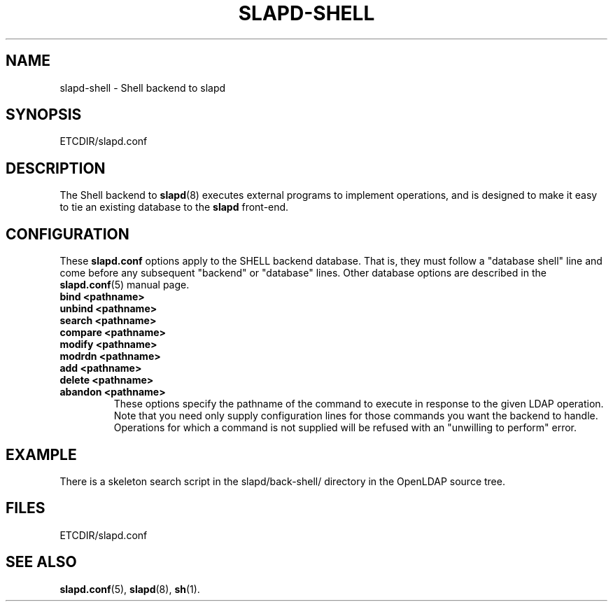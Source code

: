 .TH SLAPD-SHELL 5 "30 April 2002" "OpenLDAP LDVERSION"
.\" Copyright 1998-2002 The OpenLDAP Foundation All Rights Reserved.
.\" Copying restrictions apply.  See COPYRIGHT/LICENSE.
.\" $OpenLDAP$
.SH NAME
slapd-shell \- Shell backend to slapd
.SH SYNOPSIS
ETCDIR/slapd.conf
.SH DESCRIPTION
The Shell backend to
.BR slapd (8)
executes external programs to implement operations, and is designed to
make it easy to tie an existing database to the
.B slapd
front-end.
.SH CONFIGURATION
These
.B slapd.conf
options apply to the SHELL backend database.
That is, they must follow a "database shell" line and come before any
subsequent "backend" or "database" lines.
Other database options are described in the
.BR slapd.conf (5)
manual page.
.TP
.B bind     <pathname>
.TP
.B unbind   <pathname>
.TP
.B search   <pathname>
.TP
.B compare  <pathname>
.TP
.B modify   <pathname>
.TP
.B modrdn   <pathname>
.TP
.B add      <pathname>
.TP
.B delete   <pathname>
.TP
.B abandon  <pathname>
These options specify the pathname of the command to execute in response 
to the given LDAP operation.
Note that you need only supply configuration lines for those commands you
want the backend to handle.
Operations for which a command is not supplied will be refused with an
"unwilling to perform" error.
.SH EXAMPLE
There is a skeleton search script in the slapd/back-shell/ directory
in the OpenLDAP source tree.
.SH FILES
ETCDIR/slapd.conf
.SH SEE ALSO
.BR slapd.conf (5),
.BR slapd (8),
.BR sh (1).
